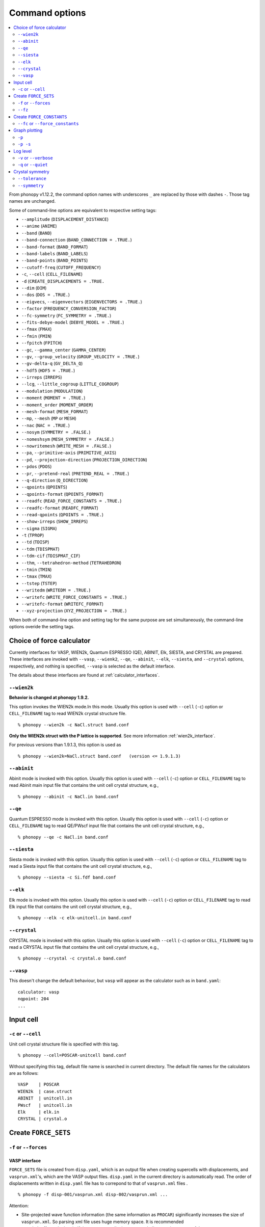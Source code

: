 .. _command_options:

Command options
===============

.. contents::
   :depth: 2
   :local:

From phonopy v1.12.2, the command option names with underscores ``_``
are replaced by those with dashes ``-``. Those tag names are unchanged.

Some of command-line options are equivalent to respective setting
tags:

* ``--amplitude`` (``DISPLACEMENT_DISTANCE``)
* ``--anime`` (``ANIME``)
* ``--band`` (``BAND``)
* ``--band-connection``  (``BAND_CONNECTION = .TRUE.``)
* ``--band-format`` (``BAND_FORMAT``)
* ``--band-labels`` (``BAND_LABELS``)
* ``--band-points``  (``BAND_POINTS``)
* ``--cutoff-freq`` (``CUTOFF_FREQUENCY``)
* ``-c``, ``--cell`` (``CELL_FILENAME``)
* ``-d``  (``CREATE_DISPLACEMENTS = .TRUE.``
* ``--dim`` (``DIM``)
* ``--dos`` (``DOS = .TRUE.``)
* ``--eigvecs``, ``--eigenvectors`` (``EIGENVECTORS = .TRUE.``)
* ``--factor`` (``FREQUENCY_CONVERSION_FACTOR``)
* ``--fc-symmetry`` (``FC_SYMMETRY = .TRUE.``)
* ``--fits-debye-model`` (``DEBYE_MODEL = .TRUE.``)
* ``--fmax`` (``FMAX``)
* ``--fmin`` (``FMIN``)
* ``--fpitch`` (``FPITCH``)
* ``--gc``, ``--gamma_center`` (``GAMMA_CENTER``)
* ``--gv``, ``--group_velocity`` (``GROUP_VELOCITY = .TRUE.``)
* ``--gv-delta-q`` (``GV_DELTA_Q``)
* ``--hdf5`` (``HDF5 = .TRUE.``)
* ``--irreps`` (``IRREPS``)
* ``--lcg``, ``--little_cogroup`` (``LITTLE_COGROUP``)
* ``--modulation`` (``MODULATION``)
* ``--moment`` (``MOMENT = .TRUE.``)
* ``--moment_order`` (``MOMENT_ORDER``)
* ``--mesh-format`` (``MESH_FORMAT``)
* ``--mp``, ``--mesh`` (``MP`` or ``MESH``)
* ``--nac`` (``NAC = .TRUE.``)
* ``--nosym`` (``SYMMETRY = .FALSE.``)
* ``--nomeshsym`` (``MESH_SYMMETRY = .FALSE.``)
* ``--nowritemesh`` (``WRITE_MESH = .FALSE.``)
* ``--pa``, ``--primitive-axis`` (``PRIMITIVE_AXIS``)
* ``--pd``, ``--projection-direction`` (``PROJECTION_DIRECTION``)
* ``--pdos`` (``PDOS``)
* ``--pr``, ``--pretend-real`` (``PRETEND_REAL = .TRUE.``)
* ``--q-direction`` (``Q_DIRECTION``)
* ``--qpoints`` (``QPOINTS``)
* ``--qpoints-format`` (``QPOINTS_FORMAT``)
* ``--readfc`` (``READ_FORCE_CONSTANTS = .TRUE.``)
* ``--readfc-format`` (``READFC_FORMAT``)
* ``--read-qpoints`` (``QPOINTS = .TRUE.``)
* ``--show-irreps`` (``SHOW_IRREPS``)
* ``--sigma`` (``SIGMA``)
* ``-t`` (``TPROP``)
* ``--td`` (``TDISP``)
* ``--tdm`` (``TDISPMAT``)
* ``--tdm-cif`` (``TDISPMAT_CIF``)
* ``--thm``, ``--tetrahedron-method`` (``TETRAHEDRON``)
* ``--tmin`` (``TMIN``)
* ``--tmax`` (``TMAX``)
* ``--tstep`` (``TSTEP``)
* ``--writedm`` (``WRITEDM = .TRUE.``)
* ``--writefc`` (``WRITE_FORCE_CONSTANTS = .TRUE.``)
* ``--writefc-format`` (``WRITEFC_FORMAT``)
* ``--xyz-projection`` (``XYZ_PROJECTION = .TRUE.``)

When both of command-line option and setting tag for the same purpose
are set simultaneously, the command-line options overide the setting
tags.

.. _force_calculators:

Choice of force calculator
---------------------------

Currently interfaces for VASP, WIEN2k, Quantum ESPRESSO (QE), ABINIT,
Elk, SIESTA, and CRYSTAL are prepared. These interfaces are invoked
with ``--vasp``, ``--wienk2``, ``--qe``, ``--abinit``, ``--elk``,
``--siesta``, and ``--crystal`` options, respectively, and nothing is
specified, ``--vasp`` is selected as the default interface.

The details about these interfaces are found at :ref:`calculator_interfaces`.

.. _wien2k_mode:

``--wien2k``
~~~~~~~~~~~~

**Behavior is changed at phonopy 1.9.2.**

This option invokes the WIEN2k mode.In this mode. Usually this option
is used with ``--cell`` (``-c``) option or ``CELL_FILENAME`` tag to
read WIEN2k crystal structure file.

::

   % phonopy --wien2k -c NaCl.struct band.conf

**Only the WIEN2k struct with the P lattice is supported**.  See more
information :ref:`wien2k_interface`.

For previous versions than 1.9.1.3, this option is used as

::

   % phonopy --wien2k=NaCl.struct band.conf   (version <= 1.9.1.3)


.. _abinit_mode:

``--abinit``
~~~~~~~~~~~~

Abinit mode is invoked with this option. Usually this option is used
with ``--cell`` (``-c``) option or ``CELL_FILENAME`` tag to read
Abinit main input file that contains the unit cell crystal structure,
e.g.,

::

   % phonopy --abinit -c NaCl.in band.conf

.. _qe_mode:

``--qe``
~~~~~~~~~~~~

Quantum ESPRESSO mode is invoked with this option. Usually this option
is used with ``--cell`` (``-c``) option or ``CELL_FILENAME`` tag to
read QE/PWscf input file that contains the unit cell crystal structure,
e.g.,

::

   % phonopy --qe -c NaCl.in band.conf

.. _siesta_mode:

``--siesta``
~~~~~~~~~~~~

Siesta mode is invoked with this option. Usually this option is used
with ``--cell`` (``-c``) option or ``CELL_FILENAME`` tag to read a Siesta
input file that contains the unit cell crystal structure, e.g.,

::

   % phonopy --siesta -c Si.fdf band.conf

.. _elk_mode:

``--elk``
~~~~~~~~~~~~

Elk mode is invoked with this option. Usually this option is used
with ``--cell`` (``-c``) option or ``CELL_FILENAME`` tag to read Elk
input file that contains the unit cell crystal structure, e.g.,

::

   % phonopy --elk -c elk-unitcell.in band.conf

.. _crystal_mode:

``--crystal``
~~~~~~~~~~~~~

CRYSTAL mode is invoked with this option. Usually this option is used
with ``--cell`` (``-c``) option or ``CELL_FILENAME`` tag to read a CRYSTAL
input file that contains the unit cell crystal structure, e.g.,

::

   % phonopy --crystal -c crystal.o band.conf

.. _vasp_mode:

``--vasp``
~~~~~~~~~~~~

This doesn't change the default behaviour, but ``vasp`` will appear as
the calculator such as in ``band.yaml``::

   calculator: vasp
   nqpoint: 204
   ...

.. _cell_filename_option:

Input cell
----------

``-c`` or ``--cell``
~~~~~~~~~~~~~~~~~~~~

Unit cell crystal structure file is specified with this tag.

::

   % phonopy --cell=POSCAR-unitcell band.conf

Without specifying this tag, default file name is searched in current
directory. The default file names for the calculators are as follows::

   VASP    | POSCAR
   WIEN2k  | case.struct
   ABINIT  | unitcell.in
   PWscf   | unitcell.in
   Elk     | elk.in
   CRYSTAL | crystal.o

Create ``FORCE_SETS``
----------------------

.. _f_force_sets_option:

``-f`` or ``--forces``
~~~~~~~~~~~~~~~~~~~~~~

.. _vasp_force_sets_option:

VASP interface
^^^^^^^^^^^^^^

``FORCE_SETS`` file is created from ``disp.yaml``, which is an output
file when creating supercells with displacements, and
``vasprun.xml``'s, which are the VASP output files. ``disp.yaml`` in
the current directory is automatically read. The order of
displacements written in ``disp.yaml`` file has to correpond to that of
``vasprun.xml`` files .

::

   % phonopy -f disp-001/vasprun.xml disp-002/vasprun.xml ...

Attention:

* Site-projected wave function information (the same information as
  ``PROCAR``) siginificantly increases the size of ``vasprun.xml``. So
  parsing xml file uses huge memory space. It is recommended
* to switch off to calculate it.  If there are many displacements, shell
  expansions are useful, e.g., ``disp-*/vasprun.xml``, or
  ``disp-{001..128}/vasprun.xml`` (for zsh, and recent bash).



.. _abinit_force_sets_option:

ABINIT interface
^^^^^^^^^^^^^^^^

``FORCE_SETS`` file is created from ``disp.yaml`` and ABINIT output
files (``*.out``). In the reading of forces in ABINIT output files,
forces in eV/Angstrom are read. The unit conversion factor is
determined with this unit.

::

   % phonopy --abinit -f disp-001/supercell.out disp-002/supercell.out  ...


.. _qe_force_sets_option:

Quantum ESPRESSO interface
^^^^^^^^^^^^^^^^^^^^^^^^^^^^

``FORCE_SETS`` file is created from ``disp.yaml`` and PWscf output
files.

::

   % phonopy --qe -f disp-001/supercell.out disp-002/supercell.out  ...

Here ``*.out`` files are the saved texts of standard outputs of PWscf
calculations.

.. _wien2k_force_sets_option:

WIEN2k interface
^^^^^^^^^^^^^^^^

This is experimental support to generage ``FORCE_SETS``. Insted of
this, you can use the external tool called ``scf2forces`` to generate
``FORCE_SETS``. ``scf2forces`` is found at
http://www.wien2k.at/reg_user/unsupported/.


``FORCE_SETS`` file is created from ``disp.yaml``, which is an output
file when creating supercell with displacements, and
``case.scf``'s, which are the WIEN2k output files. The order of
displacements in ``disp.yaml`` file and the order of ``case.scf``'s
have to be same. **For WIEN2k struct file, only negative atom index
with the P lattice format is supported.**

::

   % phonopy --wien2k -f case_001/case_001.scf case_002/case_002.scf ...

For more information, :ref:`wien2k_interface`.

.. _elk_force_sets_option:

Elk interface
^^^^^^^^^^^^^^^^



``FORCE_SETS`` file is created from ``disp.yaml`` and Elk output
files.

::

   % phonopy --elk -f disp-001/INFO.OUT disp-002/INFO.OUT  ...

.. _crystal_force_sets_option:

CRYSTAL interface
^^^^^^^^^^^^^^^^^

``FORCE_SETS`` file is created from ``disp.yaml`` and CRYSTAL output
files.

::

   % phonopy --crystal -f supercell-001.o supercell-002.o  ...

.. _fz_force_sets_option:

``--fz``
~~~~~~~~~

``--fz`` option is used to subtract residual forces frown the forces
calculated for the supercells with displacements. Here the residual
forces mean that the forces calculated for the perfect supercell for
which the number of atoms has to be the same as those for the
supercells with displacements. If the forces are accurately calculated
by calculators, the residual forces should be canceled when plus-minus
displacements are employed (see :ref:`pm_displacement_tag`), that is
the default option in phonopy. Therefore ``--fz`` option is expected
to be useful when ``PM = .FALSE.`` is set in the phonopy setting file.

The usage of this option is almost the same as that of ``-f`` option
except that one more argument is inserted at the front. Mind that
``--fz`` is exclusively used with ``-f`` option. The example
for the VASP interface is shown below::

   % phonopy --fz sposcar/vasprun.xml disp-001/vasprun.xml ...

where ``sposcar/vasprun.xml`` assumes the output file for the perfect
supercell containing residual forces.

This option perhaps works for the other calculator interfaces than the
VASP interface, but it is not tested yet. It would be appreciated if
you report it to the phonopy mailing list when you find it
does/doesn't work for any other calculator interfaces.

Create ``FORCE_CONSTANTS``
--------------------------

.. _vasp_force_constants:

``--fc`` or ``--force_constants``
~~~~~~~~~~~~~~~~~~~~~~~~~~~~~~~~~~

**Currently this option supports only VASP output.**

VASP output of force constants is imported from
``vasprun.xml`` and ``FORCE_CONSTANTS`` is created.

::

   % phonopy --fc vasprun.xml

This ``FORCE_CONSTANTS`` can be used instead of ``FORCE_SETS``. For
more details, please refer :ref:`vasp_dfpt_interface`.

.. _graph_option:

Graph plotting
---------------

``-p``
~~~~~~

Result is plotted.

::

   % phonopy -p

.. _graph_save_option:

``-p -s``
~~~~~~~~~

Result is plotted (saved) to PDF file.

::

   % phonopy -p -s


Log level
----------

``-v`` or ``--verbose``
~~~~~~~~~~~~~~~~~~~~~~~

More detailed log are shown

``-q`` or ``--quiet``
~~~~~~~~~~~~~~~~~~~~~

No log is shown.

Crystal symmetry
-----------------

.. _tolerance_option:

``--tolerance``
~~~~~~~~~~~~~~~

The specified value is used as allowed tolerance to find symmetry of
crystal structure. The default value is 1e-5.

::

   % phonopy --tolerance=1e-3

.. _symmetry_option:

``--symmetry``
~~~~~~~~~~~~~~

Using this option, various crystal symmetry information is just
printed out and phonopy stops without going to phonon analysis.

::

   % phonopy --symmetry

This tag can be used together with the ``--cell`` (``-c``),
``--abinit``, ``--qe``, ``--elk``, ``--wien2k``, ``--siesta``,
``--crystal`` or ``--primitive_axis`` option.
